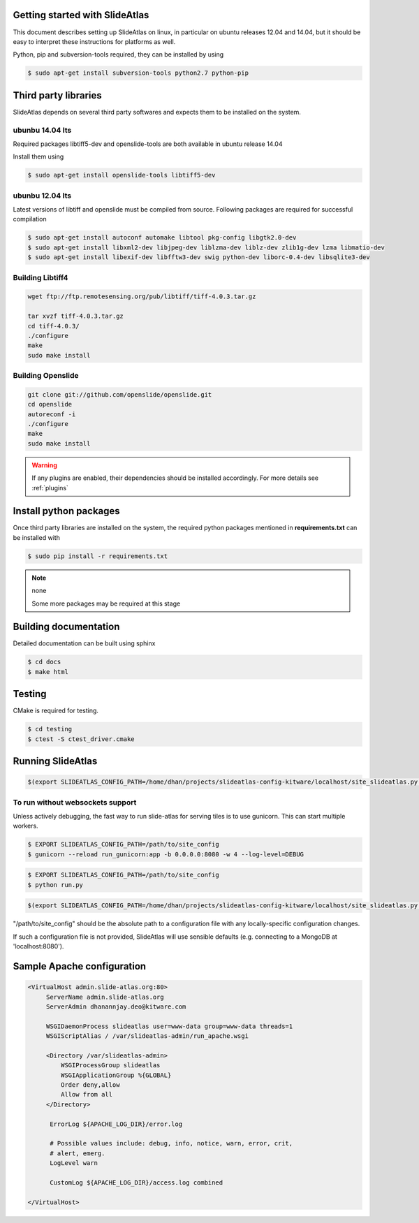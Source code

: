 Getting started with SlideAtlas
-------------------------------

This document describes setting up SlideAtlas on linux, in particular on ubuntu releases 12.04 and 14.04,
but it should be easy to interpret these instructions for platforms as well.

Python, pip and subversion-tools required, they can be installed by using

.. code-block:: none

   $ sudo apt-get install subversion-tools python2.7 python-pip

Third party libraries
---------------------

SlideAtlas depends on several third party softwares and expects them to be installed on the system.

ubunbu 14.04 lts
~~~~~~~~~~~~~~~~

Required packages libtiff5-dev and openslide-tools are both available in ubuntu release 14.04

Install them using

.. code-block:: none

   $ sudo apt-get install openslide-tools libtiff5-dev

ubunbu 12.04 lts
~~~~~~~~~~~~~~~~

Latest versions of libtiff and openslide must be compiled from source. Following packages are required for successful compilation

.. code-block:: none

   $ sudo apt-get install autoconf automake libtool pkg-config libgtk2.0-dev
   $ sudo apt-get install libxml2-dev libjpeg-dev liblzma-dev liblz-dev zlib1g-dev lzma libmatio-dev
   $ sudo apt-get install libexif-dev libfftw3-dev swig python-dev liborc-0.4-dev libsqlite3-dev

Building Libtiff4
~~~~~~~~~~~~~~~~~

.. code-block:: none

  wget ftp://ftp.remotesensing.org/pub/libtiff/tiff-4.0.3.tar.gz

  tar xvzf tiff-4.0.3.tar.gz
  cd tiff-4.0.3/
  ./configure
  make
  sudo make install

Building Openslide
~~~~~~~~~~~~~~~~~~

.. code-block:: none

  git clone git://github.com/openslide/openslide.git
  cd openslide
  autoreconf -i
  ./configure
  make
  sudo make install


.. warning::

  If any plugins are enabled, their dependencies should be installed accordingly. For more details see :ref:`plugins`


Install python packages
-----------------------

Once third party libraries are installed on the system, the required python packages mentioned
in **requirements.txt** can be installed with

.. code-block:: none

   $ sudo pip install -r requirements.txt

.. note:: none

    Some more packages may be required at this stage


Building documentation
----------------------

Detailed documentation can be built using sphinx

.. code-block:: none

   $ cd docs
   $ make html

Testing
-------

CMake is required for testing.

.. code-block:: none

   $ cd testing
   $ ctest -S ctest_driver.cmake


Running SlideAtlas
------------------

.. code-block:: shell-session

  $(export SLIDEATLAS_CONFIG_PATH=/home/dhan/projects/slideatlas-config-kitware/localhost/site_slideatlas.py ;  gunicorn -k flask_sockets.worker run_websockets:app -b localhost:8080 --log-level=debug)

To run without websockets support
~~~~~~~~~~~~~~~~~~~~~~~~~~~~~~~~~

Unless actively debugging, the fast way to run slide-atlas for serving tiles is to use gunicorn. This can start multiple workers.

.. code-block:: shell-session

   $ EXPORT SLIDEATLAS_CONFIG_PATH=/path/to/site_config
   $ gunicorn --reload run_gunicorn:app -b 0.0.0.0:8080 -w 4 --log-level=DEBUG

.. code-block:: none

   $ EXPORT SLIDEATLAS_CONFIG_PATH=/path/to/site_config
   $ python run.py

.. code-block:: shell-session

  $(export SLIDEATLAS_CONFIG_PATH=/home/dhan/projects/slideatlas-config-kitware/localhost/site_slideatlas.py ;  python run.py)

"/path/to/site_config" should be the absolute path to a configuration file with any locally-specific configuration changes.

If such a configuration file is not provided, SlideAtlas will use sensible defaults (e.g. connecting to a MongoDB at 'localhost:8080').


Sample Apache configuration
---------------------------

.. code-block:: none

  <VirtualHost admin.slide-atlas.org:80>
       ServerName admin.slide-atlas.org
       ServerAdmin dhanannjay.deo@kitware.com

       WSGIDaemonProcess slideatlas user=www-data group=www-data threads=1
       WSGIScriptAlias / /var/slideatlas-admin/run_apache.wsgi

       <Directory /var/slideatlas-admin>
           WSGIProcessGroup slideatlas
           WSGIApplicationGroup %{GLOBAL}
           Order deny,allow
           Allow from all
       </Directory>

        ErrorLog ${APACHE_LOG_DIR}/error.log

        # Possible values include: debug, info, notice, warn, error, crit,
        # alert, emerg.
        LogLevel warn

        CustomLog ${APACHE_LOG_DIR}/access.log combined

  </VirtualHost>
